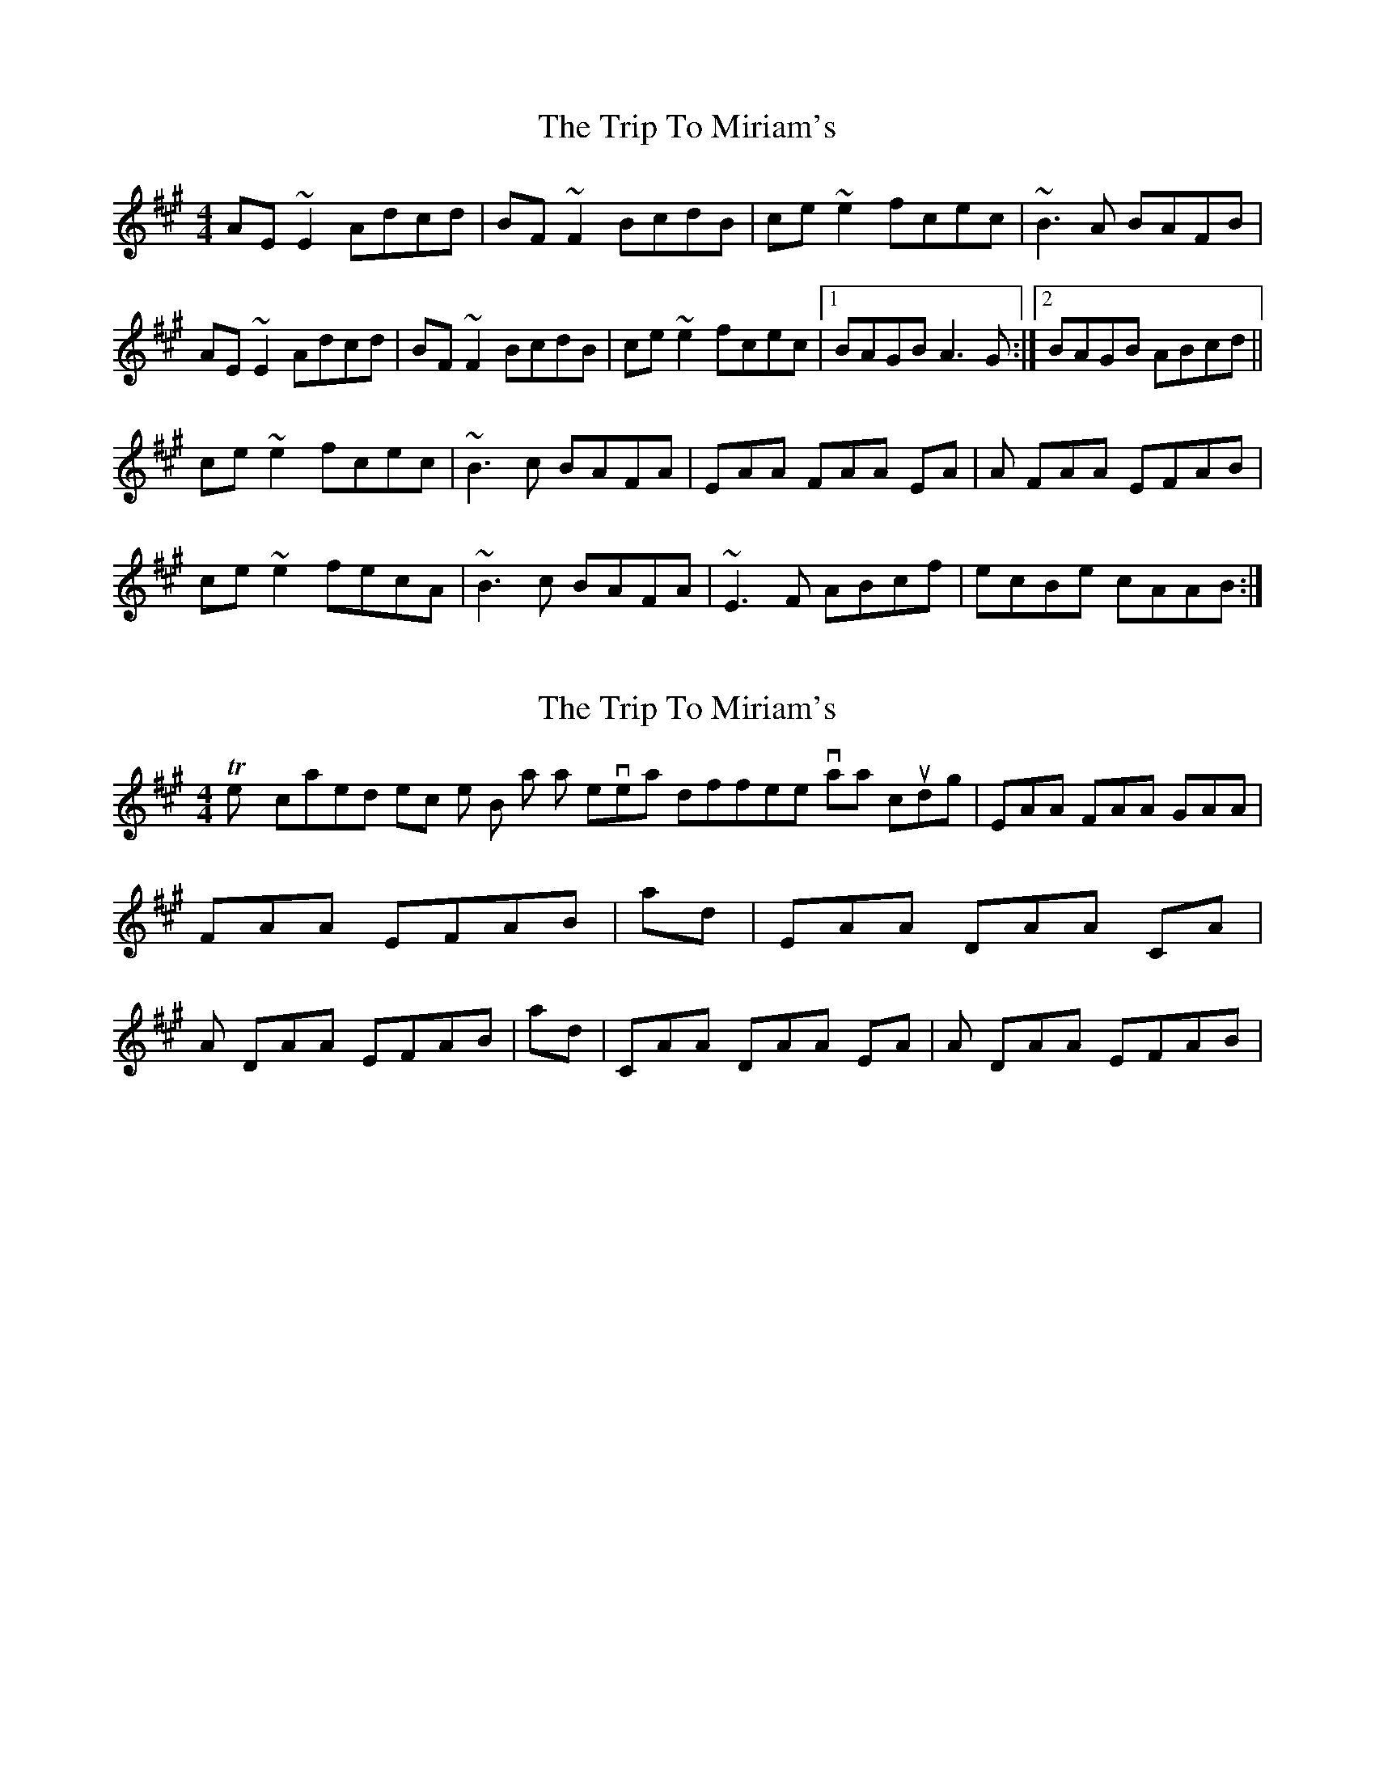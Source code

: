 X: 1
T: Trip To Miriam's, The
Z: MTGuru
S: https://thesession.org/tunes/6462#setting6462
R: reel
M: 4/4
L: 1/8
K: Amaj
AE~E2 Adcd|BF~F2 BcdB|ce~e2 fcec|~B3A BAFB|
AE~E2 Adcd|BF~F2 BcdB|ce~e2 fcec|1 BAGB A3G:|2 BAGB ABcd||
ce~e2 fcec|~B3c BAFA|EAA FAA EA|A FAA EFAB|
ce~e2 fecA|~B3c BAFA|~E3F ABcf|ecBe cAAB:|
X: 2
T: Trip To Miriam's, The
Z: MTGuru
S: https://thesession.org/tunes/6462#setting18174
R: reel
M: 4/4
L: 1/8
K: Amaj
The sycopated section in the B part has several different variations, including |EAA FAA GAA|FAA EFAB| and |EAA DAA CA|A DAA EFAB| and |CAA DAA EA|A DAA EFAB|.
